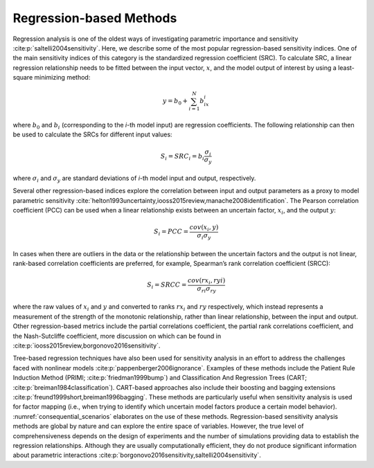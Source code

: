 Regression-based Methods
************************
Regression analysis is one of the oldest ways of investigating parametric importance and sensitivity :cite:p:`saltelli2004sensitivity`. Here, we describe some of the most popular regression-based sensitivity indices. One of the main sensitivity indices of this category is the standardized regression coefficient (SRC). To calculate SRC, a linear regression relationship needs to be fitted between the input vector, :math:`x`, and the model output of interest by using a least-square minimizing method:

.. math::
  y = b_0 + \sum_{i=1}^N b_ix_i

where :math:`b_0` and :math:`b_i` (corresponding to the *i*-th model input) are regression coefficients. The following relationship can then be used to calculate the SRCs for different input values:

.. math::
  S_i=SRC_i=b_i\frac{\sigma_i}{\sigma_y}

where :math:`\sigma_i` and :math:`\sigma_y` are standard deviations of *i*-th model input and output, respectively.

Several other regression-based indices explore the correlation between input and output parameters as a proxy to model parametric sensitivity :cite:`helton1993uncertainty,iooss2015review,manache2008identification`. The Pearson correlation coefficient (PCC) can be used when a linear relationship exists between an uncertain factor, :math:`x_i`, and the output :math:`y`:

.. math::
  S_i=PCC=\frac{cov(x_i,y)}{\sigma_i\sigma_y}

In cases when there are outliers in the data or the relationship between the uncertain factors and the output is not linear, rank-based correlation coefficients are preferred, for example, Spearman’s rank correlation coefficient (SRCC):

.. math::
  S_i=SRCC=\frac{cov(rx_i,ryi)}{\sigma_{ri}\sigma_{ry}}

where the raw values of :math:`x_i` and :math:`y` and converted to ranks :math:`rx_i` and :math:`ry` respectively, which instead represents a measurement of the strength of the monotonic relationship, rather than linear relationship, between the input and output. Other regression-based metrics include the partial correlations coefficient, the partial rank correlations coefficient, and the Nash-Sutcliffe coefficient, more discussion on which can be found in :cite:p:`iooss2015review,borgonovo2016sensitivity`.

Tree-based regression techniques have also been used for sensitivity analysis in an effort to address the challenges faced with nonlinear models :cite:p:`pappenberger2006ignorance`. Examples of these methods include the Patient Rule Induction Method (PRIMl; :cite:p:`friedman1999bump`) and Classification And Regression Trees (CART; :cite:p:`breiman1984classification`). CART-based approaches also include their boosting and bagging extensions :cite:p:`freund1999short,breiman1996bagging`. These methods are particularly useful when sensitivity analysis is used for factor mapping (i.e., when trying to identify which uncertain model factors produce a certain model behavior). :numref:`consequential_scenarios` elaborates on the use of these methods. Regression-based sensitivity analysis methods are global by nature and can explore the entire space of variables. However, the true level of comprehensiveness depends on the design of experiments and the number of simulations providing data to establish the regression relationships. Although they are usually computationally efficient, they do not produce significant information about parametric interactions :cite:p:`borgonovo2016sensitivity,saltelli2004sensitivity`.
